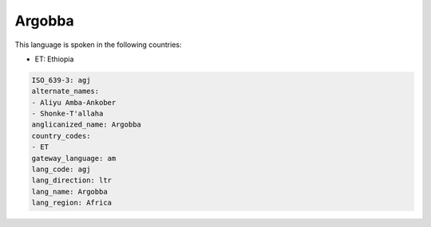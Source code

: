 .. _agj:

Argobba
=======

This language is spoken in the following countries:

* ET: Ethiopia

.. code-block:: yaml

    ISO_639-3: agj
    alternate_names:
    - Aliyu Amba-Ankober
    - Shonke-T'allaha
    anglicanized_name: Argobba
    country_codes:
    - ET
    gateway_language: am
    lang_code: agj
    lang_direction: ltr
    lang_name: Argobba
    lang_region: Africa
    
